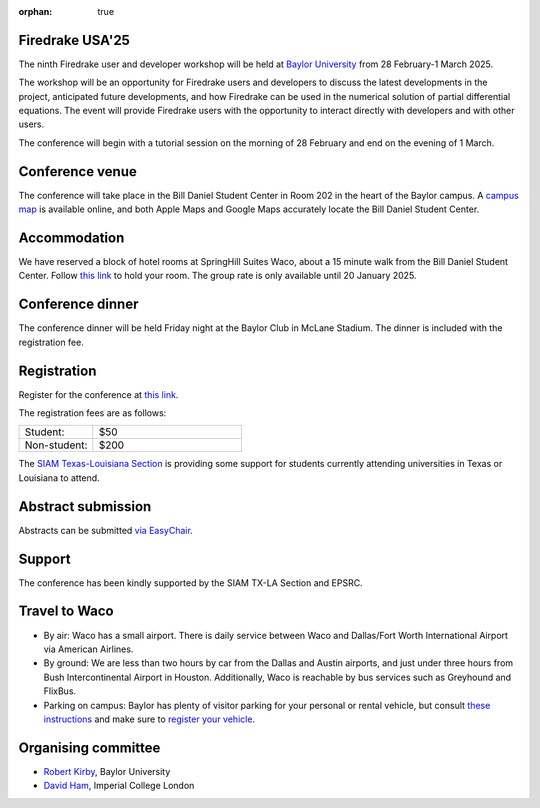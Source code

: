 :orphan: true

.. title:: Firedrake USA '25

.. image:: images/baylor.jpg
   :alt: Baylor University
   :width: 100%
   :align: center

Firedrake USA'25
----------------
               
The ninth Firedrake user and developer workshop will be held at 
`Baylor University 
<https://math.artsandsciences.baylor.edu>`__ from 28 February-1 March 2025.

The workshop will be an opportunity for Firedrake users and developers
to discuss the latest developments in the
project, anticipated future developments, and how Firedrake can be used
in the numerical solution of partial differential equations. The event
will provide Firedrake users with the opportunity to interact directly
with developers and with other users.

The conference will begin with a tutorial session on the morning of 28 February and end on the evening of 1 March. 


Conference venue
----------------

The conference will take place in the Bill Daniel Student Center in Room 202 in the heart of the Baylor campus.  A `campus map <https://map.baylor.edu/>`__ is available online, and both Apple Maps and Google Maps accurately locate the Bill Daniel Student Center.  


Accommodation
-------------

We have reserved a block of hotel rooms at SpringHill Suites Waco, about a 15 minute walk from the Bill Daniel Student Center.  Follow `this link <https://www.marriott.com/event-reservations/reservation-link.mi?id=1734040121673&key=GRP&guestreslink2=true&app=resvlink/>`__ to hold your room.  The group rate is only available until 20 January 2025.


Conference dinner
-----------------

The conference dinner will be held Friday night at the Baylor Club in McLane Stadium.  The dinner is included with the registration fee.


Registration
------------

Register for the conference at
`this link <https://pay.baylor.edu/C20024_ustores/web/product_detail.jsp?PRODUCTID=1097/>`__.  

The registration fees are as follows:

.. list-table::
   :widths: 25 50
   :header-rows: 0

   * - Student:
     - $50
   * - Non-student:
     - $200

The `SIAM Texas-Louisiana Section <https://www.siam.org/get-involved/connect-with-a-community/sections/siam-texas-louisiana-section/>`__ is providing some support for students currently attending universities in Texas or Louisiana to attend.


Abstract submission
-------------------

Abstracts can be submitted `via EasyChair <https://easychair.org/conferences/?conf=firedrakeusa25>`__.



Support
-------

The conference has been kindly supported by the SIAM TX-LA Section and EPSRC.


Travel to Waco
--------------

* By air:  Waco has a small airport.  There is daily service between Waco and Dallas/Fort Worth International Airport via American Airlines.  

* By ground:  We are less than two hours by car from the Dallas and Austin airports, and just under three hours from Bush Intercontinental Airport in Houston.  Additionally, Waco is reachable by bus services such as Greyhound and FlixBus.

* Parking on campus:  Baylor has plenty of visitor parking for your personal or rental vehicle, but consult `these instructions <https://dps.web.baylor.edu/parking-transportation/visitors>`__ and make sure to `register your vehicle <https://dps.web.baylor.edu/parking-transportation/visitors/visitor-parking-permit>`__.



Organising committee
--------------------

* `Robert Kirby <https://sites.baylor.edu/robert_kirby/>`__, Baylor University
* `David Ham <https://profiles.imperial.ac.uk/david.ham>`__, Imperial College London



